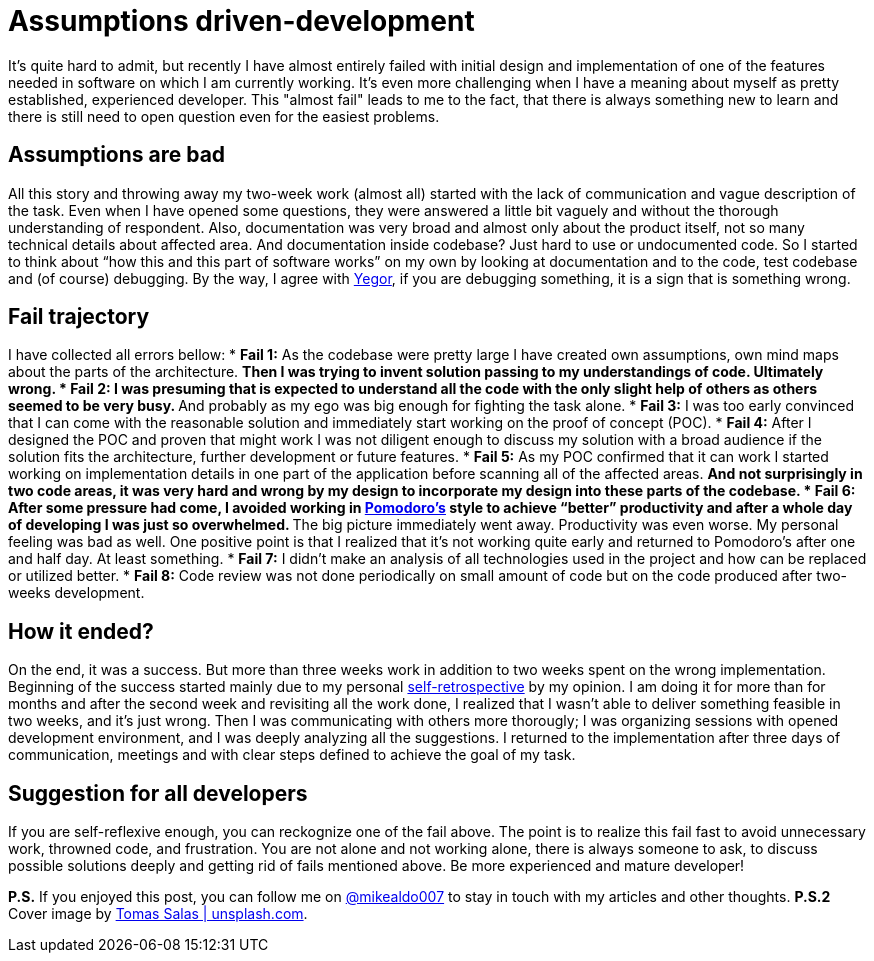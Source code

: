 = Assumptions driven-development
:hp-image: /covers/assumptions-driven-development.jpeg
:hp-tags: learning, development
:hp-alt-title: Assumptions driven-development
:published_at: 2016-05-20
:my-twitter-link: https://twitter.com/mikealdo007[@mikealdo007]
:yegor-debugging-link: http://www.yegor256.com/2016/02/09/are-you-still-debugging.html[Yegor]
:pomodoro-link: https://mikealdo.github.io/2016/03/14/Pomodoro-and-happiness-in-developer-life.html[Pomodoro's]
:self-retro-link: https://mikealdo.github.io/2016/03/18/Self-retrospective-increases-happiness-of-life.html[self-retrospective]
:cover-link: https://unsplash.com/photos/ZSvlTa6yARw[Tomas Salas | unsplash.com]

It’s quite hard to admit, but recently I have almost entirely failed with initial design and implementation of one of the features needed in software on which I am currently working. It’s even more challenging when I have a meaning about myself as pretty established, experienced developer. This "almost fail" leads to me to the fact, that there is always something new to learn and there is still need to open question even for the easiest problems.

== Assumptions are bad
All this story and throwing away my two-week work (almost all) started with the lack of communication and vague description of the task. Even when I have opened some questions, they were answered a little bit vaguely and without the thorough understanding of respondent. Also, documentation was very broad and almost only about the product itself, not so many technical details about affected area. And documentation inside codebase? Just hard to use or undocumented code. So I started to think about “how this and this part of software works” on my own by looking at documentation and to the code, test codebase and (of course) debugging. By the way, I agree with {yegor-debugging-link}, if you are debugging something, it is a sign that is something wrong.

== Fail trajectory
I have collected all errors bellow:
* *Fail 1:* As the codebase were pretty large I have created own assumptions, own mind maps about the parts of the architecture.
** Then I was trying to invent solution passing to *my* understandings of code. Ultimately wrong.
* *Fail 2:* I was presuming that is expected to understand all the code with the only slight help of others as others seemed to be very busy.
** And probably as my ego was big enough for fighting the task alone.
* *Fail 3:* I was too early convinced that I can come with the reasonable solution and immediately start working on the proof of concept (POC).
* *Fail 4:* After I designed the POC and proven that might work I was not diligent enough to discuss my solution with a broad audience if the solution fits the architecture, further development or future features.
* *Fail 5:* As my POC confirmed that it can work I started working on implementation details in one part of the application before scanning all of the affected areas.
** And not surprisingly in two code areas, it was very hard and wrong by my design to incorporate my design into these parts of the codebase.
* *Fail 6:* After some pressure had come, I avoided working in {pomodoro-link} style to achieve “better” productivity and after a whole day of developing I was just so overwhelmed.
** The big picture immediately went away. Productivity was even worse. My personal feeling was bad as well. One positive point is that I realized that it’s not working quite early and returned to Pomodoro's after one and half day. At least something.
* *Fail 7:* I didn’t make an analysis of all technologies used in the project and how can be replaced or utilized better.
* *Fail 8:* Code review was not done periodically on small amount of code but on the code produced after two-weeks development.

== How it ended?
On the end, it was a success. But more than three weeks work in addition to two weeks spent on the wrong implementation. Beginning of the success started mainly due to my personal {self-retro-link} by my opinion. I am doing it for more than for months and after the second week and revisiting all the work done, I realized that I wasn't able to deliver something feasible in two weeks, and it's just wrong. Then I was communicating with others more thorougly; I was organizing sessions with opened development environment, and I was deeply analyzing all the suggestions. I returned to the implementation after three days of communication, meetings and with clear steps defined to achieve the goal of my task.

== Suggestion for all developers
If you are self-reflexive enough, you can reckognize one of the fail above. The point is to realize this fail fast to avoid unnecessary work, throwned code, and frustration. You are not alone and not working alone, there is always someone to ask, to discuss possible solutions deeply and getting rid of fails mentioned above. Be more experienced and mature developer!

*P.S.* If you enjoyed this post, you can follow me on {my-twitter-link} to stay in touch with my articles and other thoughts.
*P.S.2* Cover image by {cover-link}.